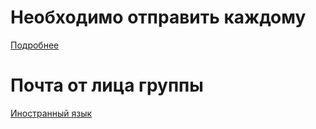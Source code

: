 * Необходимо отправить каждому
[[file:send/README.org][Подробнее]]
* Почта от лица группы
[[file:english/README.org][Иностранный язык]]
